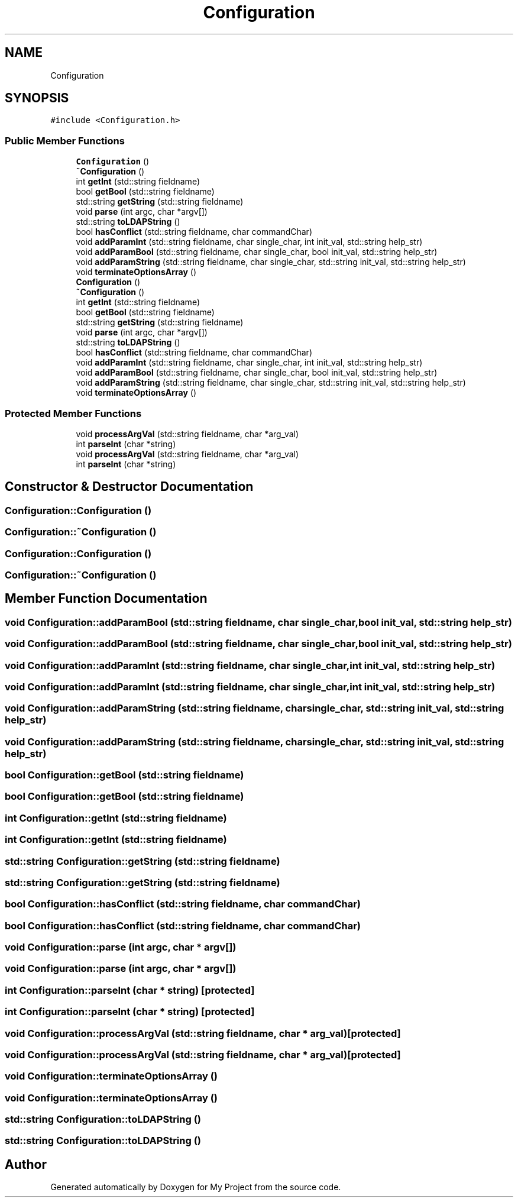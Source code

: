 .TH "Configuration" 3 "Sun Jul 12 2020" "My Project" \" -*- nroff -*-
.ad l
.nh
.SH NAME
Configuration
.SH SYNOPSIS
.br
.PP
.PP
\fC#include <Configuration\&.h>\fP
.SS "Public Member Functions"

.in +1c
.ti -1c
.RI "\fBConfiguration\fP ()"
.br
.ti -1c
.RI "\fB~Configuration\fP ()"
.br
.ti -1c
.RI "int \fBgetInt\fP (std::string fieldname)"
.br
.ti -1c
.RI "bool \fBgetBool\fP (std::string fieldname)"
.br
.ti -1c
.RI "std::string \fBgetString\fP (std::string fieldname)"
.br
.ti -1c
.RI "void \fBparse\fP (int argc, char *argv[])"
.br
.ti -1c
.RI "std::string \fBtoLDAPString\fP ()"
.br
.ti -1c
.RI "bool \fBhasConflict\fP (std::string fieldname, char commandChar)"
.br
.ti -1c
.RI "void \fBaddParamInt\fP (std::string fieldname, char single_char, int init_val, std::string help_str)"
.br
.ti -1c
.RI "void \fBaddParamBool\fP (std::string fieldname, char single_char, bool init_val, std::string help_str)"
.br
.ti -1c
.RI "void \fBaddParamString\fP (std::string fieldname, char single_char, std::string init_val, std::string help_str)"
.br
.ti -1c
.RI "void \fBterminateOptionsArray\fP ()"
.br
.ti -1c
.RI "\fBConfiguration\fP ()"
.br
.ti -1c
.RI "\fB~Configuration\fP ()"
.br
.ti -1c
.RI "int \fBgetInt\fP (std::string fieldname)"
.br
.ti -1c
.RI "bool \fBgetBool\fP (std::string fieldname)"
.br
.ti -1c
.RI "std::string \fBgetString\fP (std::string fieldname)"
.br
.ti -1c
.RI "void \fBparse\fP (int argc, char *argv[])"
.br
.ti -1c
.RI "std::string \fBtoLDAPString\fP ()"
.br
.ti -1c
.RI "bool \fBhasConflict\fP (std::string fieldname, char commandChar)"
.br
.ti -1c
.RI "void \fBaddParamInt\fP (std::string fieldname, char single_char, int init_val, std::string help_str)"
.br
.ti -1c
.RI "void \fBaddParamBool\fP (std::string fieldname, char single_char, bool init_val, std::string help_str)"
.br
.ti -1c
.RI "void \fBaddParamString\fP (std::string fieldname, char single_char, std::string init_val, std::string help_str)"
.br
.ti -1c
.RI "void \fBterminateOptionsArray\fP ()"
.br
.in -1c
.SS "Protected Member Functions"

.in +1c
.ti -1c
.RI "void \fBprocessArgVal\fP (std::string fieldname, char *arg_val)"
.br
.ti -1c
.RI "int \fBparseInt\fP (char *string)"
.br
.ti -1c
.RI "void \fBprocessArgVal\fP (std::string fieldname, char *arg_val)"
.br
.ti -1c
.RI "int \fBparseInt\fP (char *string)"
.br
.in -1c
.SH "Constructor & Destructor Documentation"
.PP 
.SS "Configuration::Configuration ()"

.SS "Configuration::~Configuration ()"

.SS "Configuration::Configuration ()"

.SS "Configuration::~Configuration ()"

.SH "Member Function Documentation"
.PP 
.SS "void Configuration::addParamBool (std::string fieldname, char single_char, bool init_val, std::string help_str)"

.SS "void Configuration::addParamBool (std::string fieldname, char single_char, bool init_val, std::string help_str)"

.SS "void Configuration::addParamInt (std::string fieldname, char single_char, int init_val, std::string help_str)"

.SS "void Configuration::addParamInt (std::string fieldname, char single_char, int init_val, std::string help_str)"

.SS "void Configuration::addParamString (std::string fieldname, char single_char, std::string init_val, std::string help_str)"

.SS "void Configuration::addParamString (std::string fieldname, char single_char, std::string init_val, std::string help_str)"

.SS "bool Configuration::getBool (std::string fieldname)"

.SS "bool Configuration::getBool (std::string fieldname)"

.SS "int Configuration::getInt (std::string fieldname)"

.SS "int Configuration::getInt (std::string fieldname)"

.SS "std::string Configuration::getString (std::string fieldname)"

.SS "std::string Configuration::getString (std::string fieldname)"

.SS "bool Configuration::hasConflict (std::string fieldname, char commandChar)"

.SS "bool Configuration::hasConflict (std::string fieldname, char commandChar)"

.SS "void Configuration::parse (int argc, char * argv[])"

.SS "void Configuration::parse (int argc, char * argv[])"

.SS "int Configuration::parseInt (char * string)\fC [protected]\fP"

.SS "int Configuration::parseInt (char * string)\fC [protected]\fP"

.SS "void Configuration::processArgVal (std::string fieldname, char * arg_val)\fC [protected]\fP"

.SS "void Configuration::processArgVal (std::string fieldname, char * arg_val)\fC [protected]\fP"

.SS "void Configuration::terminateOptionsArray ()"

.SS "void Configuration::terminateOptionsArray ()"

.SS "std::string Configuration::toLDAPString ()"

.SS "std::string Configuration::toLDAPString ()"


.SH "Author"
.PP 
Generated automatically by Doxygen for My Project from the source code\&.
